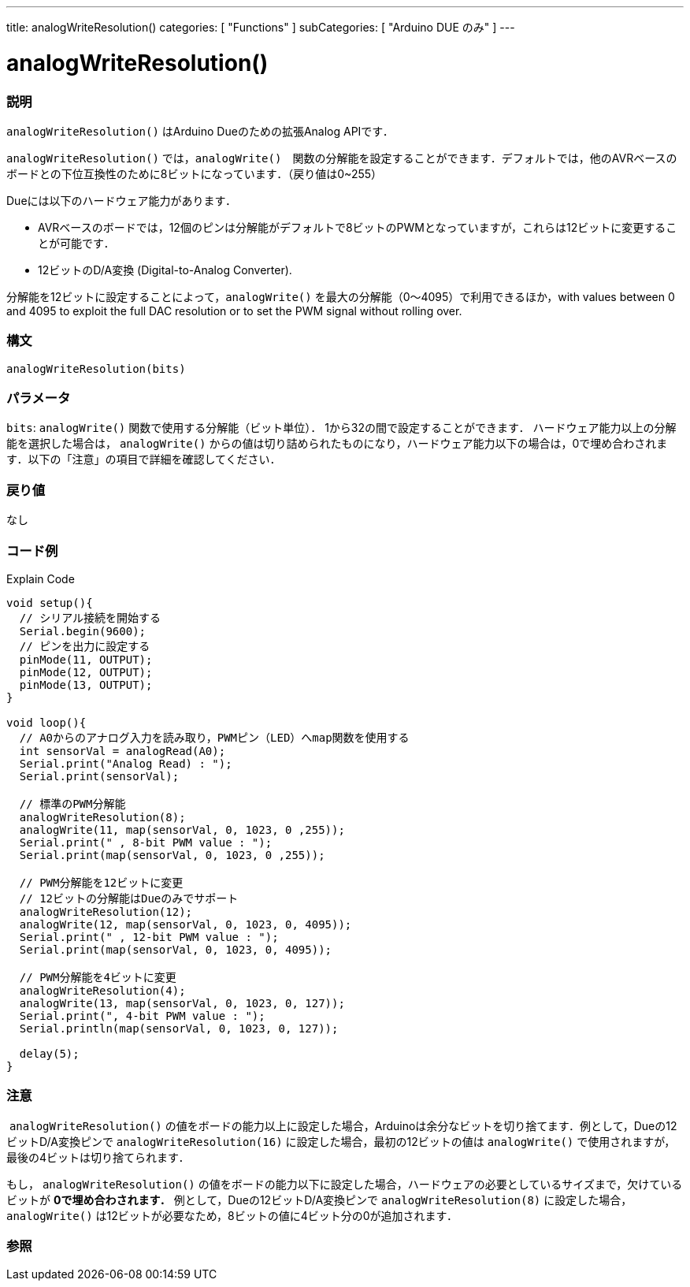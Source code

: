---
title: analogWriteResolution()
categories: [ "Functions" ]
subCategories: [ "Arduino DUE のみ" ]
---

:source-highlighter: pygments
:pygments-style: arduino


= analogWriteResolution()


// OVERVIEW SECTION STARTS
[#overview]
--

[float]
=== 説明
`analogWriteResolution()` はArduino Dueのための拡張Analog APIです．

`analogWriteResolution()` では，`analogWrite()`　関数の分解能を設定することができます．デフォルトでは，他のAVRベースのボードとの下位互換性のために8ビットになっています．（戻り値は0~255）

Dueには以下のハードウェア能力があります．

* AVRベースのボードでは，12個のピンは分解能がデフォルトで8ビットのPWMとなっていますが，これらは12ビットに変更することが可能です．
* 12ビットのD/A変換 (Digital-to-Analog Converter).

分解能を12ビットに設定することによって，`analogWrite()` を最大の分解能（0～4095）で利用できるほか，with values between 0 and 4095 to exploit the full DAC resolution or to set the PWM signal without rolling over.
[%hardbreaks]


[float]
=== 構文
`analogWriteResolution(bits)`


[float]
=== パラメータ
`bits`:  `analogWrite()` 関数で使用する分解能（ビット単位）． 1から32の間で設定することができます． ハードウェア能力以上の分解能を選択した場合は， `analogWrite()` からの値は切り詰められたものになり，ハードウェア能力以下の場合は，0で埋め合わされます．以下の「注意」の項目で詳細を確認してください．

[float]
=== 戻り値
なし

--
// OVERVIEW SECTION ENDS




// HOW TO USE SECTION STARTS
[#howtouse]
--

[float]
=== コード例
// Describe what the example code is all about and add relevant code   ►►►►► THIS SECTION IS MANDATORY ◄◄◄◄◄
Explain Code

[source,arduino]
----
void setup(){
  // シリアル接続を開始する
  Serial.begin(9600);
  // ピンを出力に設定する
  pinMode(11, OUTPUT);
  pinMode(12, OUTPUT);
  pinMode(13, OUTPUT);
}

void loop(){
  // A0からのアナログ入力を読み取り，PWMピン（LED）へmap関数を使用する
  int sensorVal = analogRead(A0);
  Serial.print("Analog Read) : ");
  Serial.print(sensorVal);

  // 標準のPWM分解能
  analogWriteResolution(8);
  analogWrite(11, map(sensorVal, 0, 1023, 0 ,255));
  Serial.print(" , 8-bit PWM value : ");
  Serial.print(map(sensorVal, 0, 1023, 0 ,255));

  // PWM分解能を12ビットに変更
  // 12ビットの分解能はDueのみでサポート
  analogWriteResolution(12);
  analogWrite(12, map(sensorVal, 0, 1023, 0, 4095));
  Serial.print(" , 12-bit PWM value : ");
  Serial.print(map(sensorVal, 0, 1023, 0, 4095));

  // PWM分解能を4ビットに変更
  analogWriteResolution(4);
  analogWrite(13, map(sensorVal, 0, 1023, 0, 127));
  Serial.print(", 4-bit PWM value : ");
  Serial.println(map(sensorVal, 0, 1023, 0, 127));

  delay(5);
}
----
[%hardbreaks]

[float]
=== 注意
 `analogWriteResolution()` の値をボードの能力以上に設定した場合，Arduinoは余分なビットを切り捨てます．例として，Dueの12ビットD/A変換ピンで `analogWriteResolution(16)` に設定した場合，最初の12ビットの値は `analogWrite()` で使用されますが，最後の4ビットは切り捨てられます．

もし， `analogWriteResolution()` の値をボードの能力以下に設定した場合，ハードウェアの必要としているサイズまで，欠けているビットが *0で埋め合わされます．* 例として，Dueの12ビットD/A変換ピンで `analogWriteResolution(8)` に設定した場合， `analogWrite()` は12ビットが必要なため，8ビットの値に4ビット分の0が追加されます．
[%hardbreaks]

[float]
=== 参照
// Link relevant content by category, such as other Reference terms (please add the tag #LANGUAGE#),
// definitions (please add the tag #DEFINITION#), and examples of Projects and Tutorials
// (please add the tag #EXAMPLE#)  ►►►►► THIS SECTION IS MANDATORY ◄◄◄◄◄

// HOW TO USE SECTION ENDS
